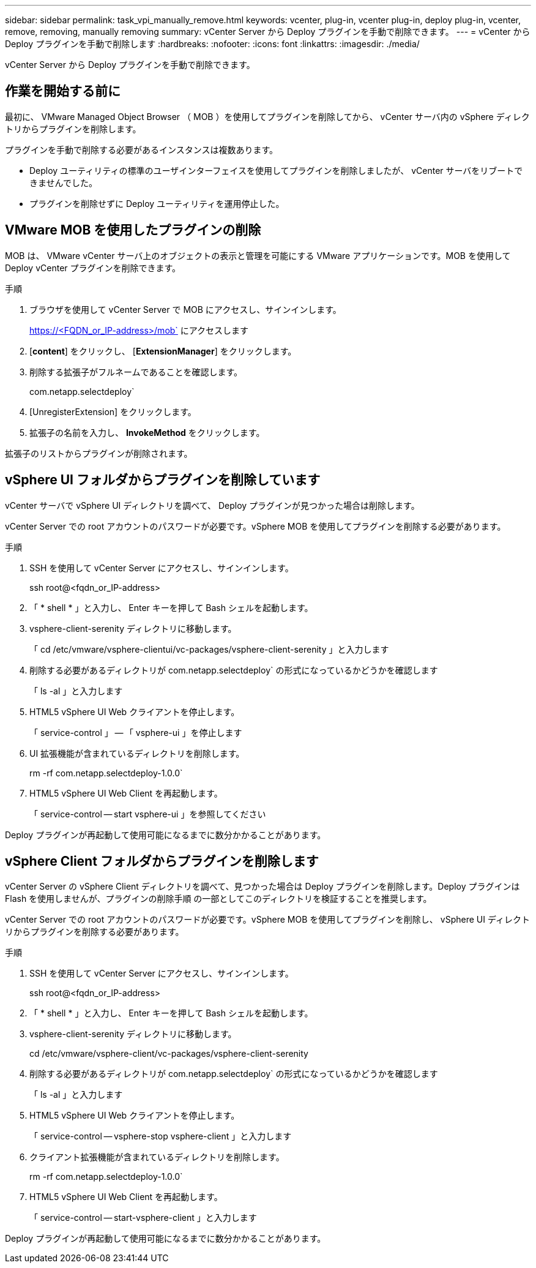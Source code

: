---
sidebar: sidebar 
permalink: task_vpi_manually_remove.html 
keywords: vcenter, plug-in, vcenter plug-in, deploy plug-in, vcenter, remove, removing, manually removing 
summary: vCenter Server から Deploy プラグインを手動で削除できます。 
---
= vCenter から Deploy プラグインを手動で削除します
:hardbreaks:
:nofooter: 
:icons: font
:linkattrs: 
:imagesdir: ./media/


[role="lead"]
vCenter Server から Deploy プラグインを手動で削除できます。



== 作業を開始する前に

最初に、 VMware Managed Object Browser （ MOB ）を使用してプラグインを削除してから、 vCenter サーバ内の vSphere ディレクトリからプラグインを削除します。

プラグインを手動で削除する必要があるインスタンスは複数あります。

* Deploy ユーティリティの標準のユーザインターフェイスを使用してプラグインを削除しましたが、 vCenter サーバをリブートできませんでした。
* プラグインを削除せずに Deploy ユーティリティを運用停止した。




== VMware MOB を使用したプラグインの削除

MOB は、 VMware vCenter サーバ上のオブジェクトの表示と管理を可能にする VMware アプリケーションです。MOB を使用して Deploy vCenter プラグインを削除できます。

.手順
. ブラウザを使用して vCenter Server で MOB にアクセスし、サインインします。
+
https://<FQDN_or_IP-address>/mob` にアクセスします

. [*content*] をクリックし、 [*ExtensionManager*] をクリックします。
. 削除する拡張子がフルネームであることを確認します。
+
com.netapp.selectdeploy`

. [UnregisterExtension] をクリックします。
. 拡張子の名前を入力し、 *InvokeMethod* をクリックします。


拡張子のリストからプラグインが削除されます。



== vSphere UI フォルダからプラグインを削除しています

vCenter サーバで vSphere UI ディレクトリを調べて、 Deploy プラグインが見つかった場合は削除します。

vCenter Server での root アカウントのパスワードが必要です。vSphere MOB を使用してプラグインを削除する必要があります。

.手順
. SSH を使用して vCenter Server にアクセスし、サインインします。
+
ssh root@<fqdn_or_IP-address>

. 「 * shell * 」と入力し、 Enter キーを押して Bash シェルを起動します。
. vsphere-client-serenity ディレクトリに移動します。
+
「 cd /etc/vmware/vsphere-clientui/vc-packages/vsphere-client-serenity 」と入力します

. 削除する必要があるディレクトリが com.netapp.selectdeploy` の形式になっているかどうかを確認します
+
「 ls -al 」と入力します

. HTML5 vSphere UI Web クライアントを停止します。
+
「 service-control 」 -- 「 vsphere-ui 」を停止します

. UI 拡張機能が含まれているディレクトリを削除します。
+
rm -rf com.netapp.selectdeploy-1.0.0`

. HTML5 vSphere UI Web Client を再起動します。
+
「 service-control -- start vsphere-ui 」を参照してください



Deploy プラグインが再起動して使用可能になるまでに数分かかることがあります。



== vSphere Client フォルダからプラグインを削除します

vCenter Server の vSphere Client ディレクトリを調べて、見つかった場合は Deploy プラグインを削除します。Deploy プラグインは Flash を使用しませんが、プラグインの削除手順 の一部としてこのディレクトリを検証することを推奨します。

vCenter Server での root アカウントのパスワードが必要です。vSphere MOB を使用してプラグインを削除し、 vSphere UI ディレクトリからプラグインを削除する必要があります。

.手順
. SSH を使用して vCenter Server にアクセスし、サインインします。
+
ssh root@<fqdn_or_IP-address>

. 「 * shell * 」と入力し、 Enter キーを押して Bash シェルを起動します。
. vsphere-client-serenity ディレクトリに移動します。
+
cd /etc/vmware/vsphere-client/vc-packages/vsphere-client-serenity

. 削除する必要があるディレクトリが com.netapp.selectdeploy` の形式になっているかどうかを確認します
+
「 ls -al 」と入力します

. HTML5 vSphere UI Web クライアントを停止します。
+
「 service-control -- vsphere-stop vsphere-client 」と入力します

. クライアント拡張機能が含まれているディレクトリを削除します。
+
rm -rf com.netapp.selectdeploy-1.0.0`

. HTML5 vSphere UI Web Client を再起動します。
+
「 service-control -- start-vsphere-client 」と入力します



Deploy プラグインが再起動して使用可能になるまでに数分かかることがあります。
